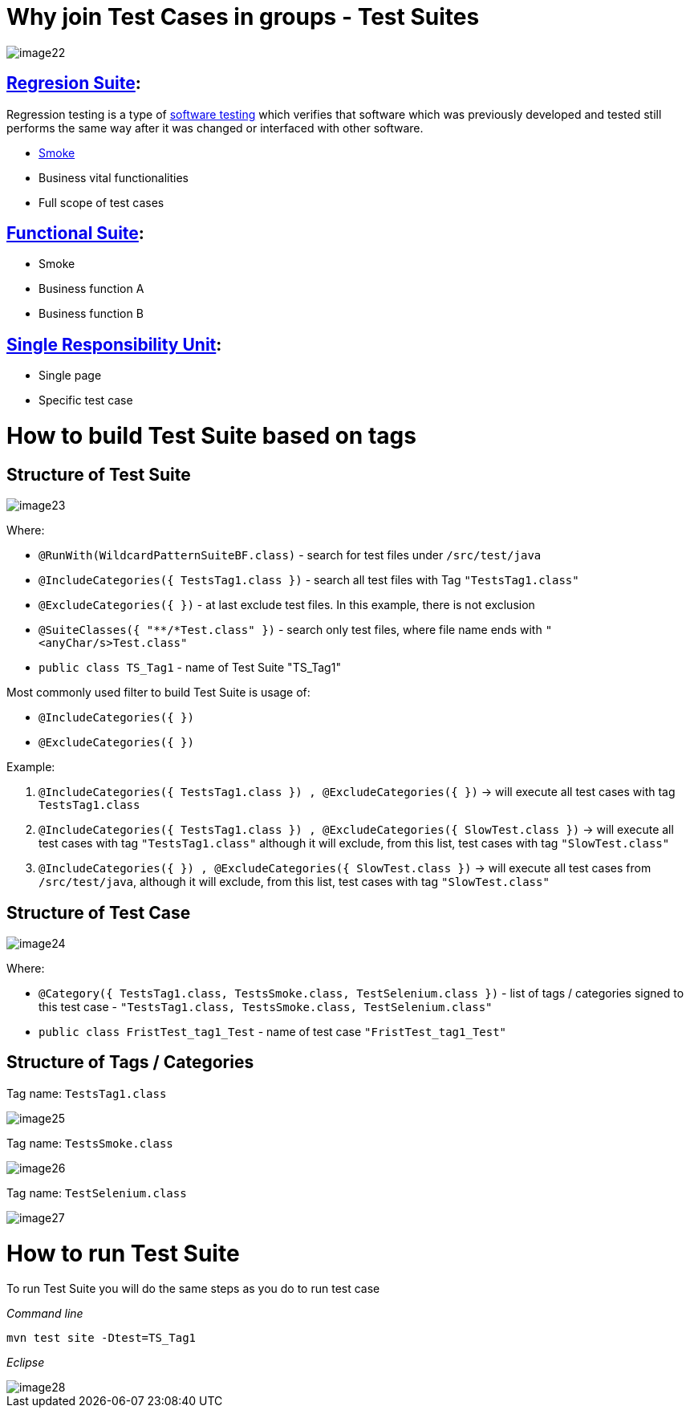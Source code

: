 = Why join Test Cases in groups - Test Suites

image::images/image22.png[]

== https://en.wikipedia.org/w/index.php?title=Regression_suite&redirect=no[Regresion Suite]:

Regression testing is a type of https://en.wikipedia.org/wiki/Software_testing[software testing] which verifies that software which was previously developed and tested still performs the same way after it was changed or interfaced with other software.

* https://en.wikipedia.org/wiki/Smoke_testing[Smoke]
* Business vital functionalities
* Full scope of test cases

== https://www.rainforestqa.com/blog/2016-06-27-what-is-functional-testing[Functional Suite]:

* Smoke
* Business function A
* Business function B

== https://en.wikipedia.org/wiki/Single_responsibility_principle[Single Responsibility Unit]:

* Single page
* Specific test case

= How to build Test Suite based on tags

== Structure of Test Suite

image::images/image23.png[]

Where:

* `@RunWith(WildcardPatternSuiteBF.class)` - search for test files under `/src/test/java`
* `@IncludeCategories({ TestsTag1.class })` - search all test files with Tag `"TestsTag1.class"`
* `@ExcludeCategories({ })` - at last exclude test files. In this example, there is not exclusion
* `@SuiteClasses({ "**/*Test.class" })` - search only test files, where file name ends with `"<anyChar/s>Test.class"`
* `public class TS_Tag1` - name of Test Suite "TS_Tag1"

Most commonly used filter to build Test Suite is usage of:

* `@IncludeCategories({ })`
* `@ExcludeCategories({ })`

Example:

1. `@IncludeCategories({ TestsTag1.class }) , @ExcludeCategories({ })` -> will execute all test cases with tag `TestsTag1.class`
2. `@IncludeCategories({ TestsTag1.class }) , @ExcludeCategories({ SlowTest.class })` -> will execute all test cases with tag `"TestsTag1.class"` although it will exclude, from this list, test cases with tag `"SlowTest.class"`
3. `@IncludeCategories({ }) , @ExcludeCategories({ SlowTest.class })` -> will execute all test cases from `/src/test/java`, although it will exclude, from this list, test cases with tag `"SlowTest.class"`

== Structure of Test Case

image::images/image24.png[]

Where:

* `@Category({ TestsTag1.class, TestsSmoke.class, TestSelenium.class })` - list of tags / categories signed to this test case - `"TestsTag1.class, TestsSmoke.class, TestSelenium.class"`
* `public class FristTest_tag1_Test` - name of test case `"FristTest_tag1_Test"`

== Structure of Tags / Categories

Tag name: `TestsTag1.class`

image::images/image25.png[]

Tag name: `TestsSmoke.class`

image::images/image26.png[]

Tag name: `TestSelenium.class`

image::images/image27.png[]

= How to run Test Suite

To run Test Suite you will do the same steps as you do to run test case

_Command line_

    mvn test site -Dtest=TS_Tag1

_Eclipse_

image::images/image28.png[]